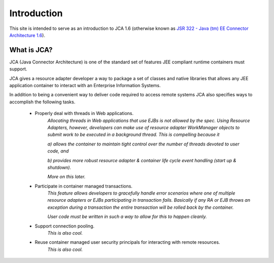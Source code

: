 Introduction
============

This site is intended to serve as an introduction to JCA 1.6 (otherwise known as `JSR 322 - Java (tm) EE Connector Architecture 1.6 <https://jcp.org/aboutJava/communityprocess/final/jsr322/index.html>`_).

What is JCA?
------------

JCA (Java Connector Architecture) is one of the standard set of features JEE compliant runtime containers must support.

JCA gives a resource adapter developer a way to package a set of classes and native libraries that allows any JEE application container to interact with an Enterprise Information Systems.

In addition to being a convenient way to deliver code required to access remote systems JCA also specifies ways
to accomplish the following tasks.

  * Properly deal with threads in Web applications.
		*Allocating threads in Web applications that use EJBs is not allowed by the spec.  Using Resource Adapters, however,
		developers can make use of resource adapter WorkManager objects to submit work to be executed
		in a background thread.  This is compelling because it*
		
		*a) allows the container to maintain tight control over the number of threads devoted to user code, and*
		
		*b) provides more robust resource adapter & container life cycle event handling (start up & shutdown).*
		
		*More on this later.*
		
  * Participate in container managed transactions.
		*This feature allows developers to gracefully handle error scenarios where one of multiple resource adapters or 
		EJBs participating in transaction fails.  Basically if any RA or EJB throws an exception during a transaction
		the entire transaction will be rolled back by the container.*
		
		*User code must be written in such a way to allow for this to happen cleanly.*
		

  * Support connection pooling.
		*This is also cool.*

  * Reuse container managed user security principals for interacting with remote resources.
		*This is also cool.*

